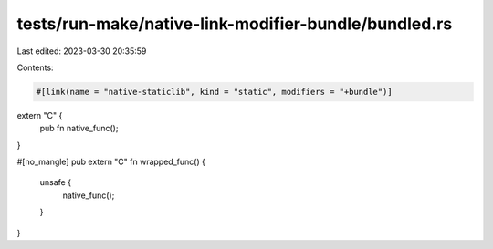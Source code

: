 tests/run-make/native-link-modifier-bundle/bundled.rs
=====================================================

Last edited: 2023-03-30 20:35:59

Contents:

.. code-block:: rs

    #[link(name = "native-staticlib", kind = "static", modifiers = "+bundle")]
extern "C" {
    pub fn native_func();
}

#[no_mangle]
pub extern "C" fn wrapped_func() {
    unsafe {
        native_func();
    }
}


